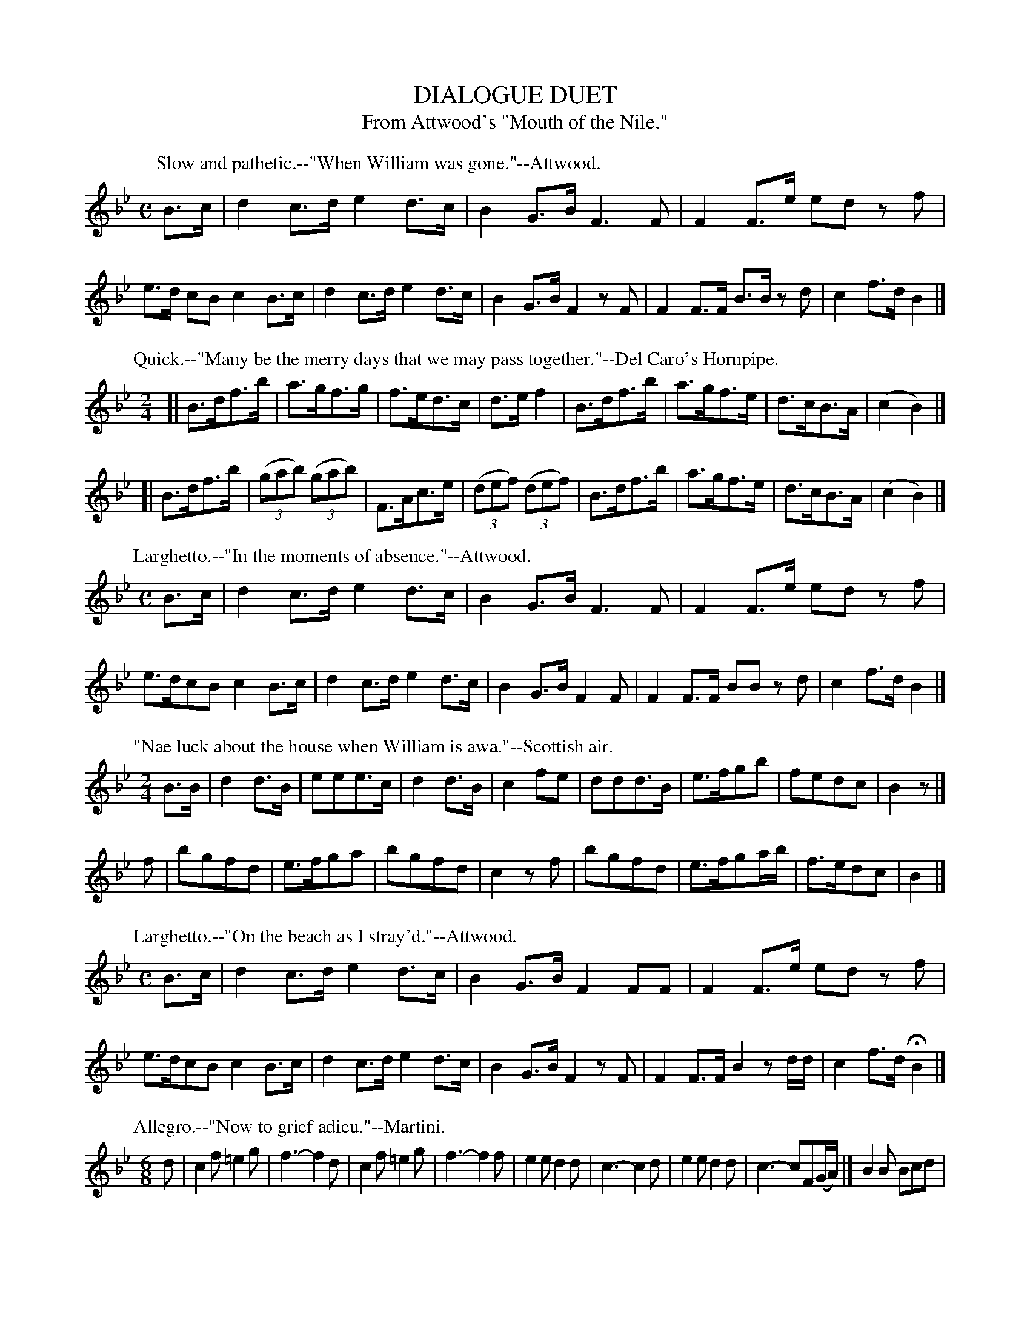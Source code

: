 X: 11061
T: DIALOGUE DUET
T: From Attwood's "Mouth of the Nile."
B: W. Hamilton "Universal Tune-Book" Vol. 1 Glasgow 1844 p.106 #1 (and p.107 #1)
S: http://imslp.org/wiki/Hamilton's_Universal_Tune-Book_(Various)
Z: 2016 John Chambers <jc:trillian.mit.edu>
%R: air
K: Bb
%%slurgraces yes
%%graceslurs yes
% - - - - - - - - - - - - - - - - - - - - - - - - -
P: Slow and pathetic.--"When William was gone."--Attwood.
M: C
L: 1/8
B>c |\
d2 c>d e2 d>c | B2 G>B F3 F | F2 F>e ed zf | e>d cB c2 B>c |\
d2 c>d e2 d>c | B2 G>B F2 zF | F2 F>F B>B zd | c2 f>d B2 |]
% - - - - - - - - - - - - - - - - - - - - - - - - -
P: Quick.--"Many be the merry days that we may pass together."--Del Caro's Hornpipe.
M: 2/4
L: 1/8
[|\
B>df>b | a>gf>g | f>ed>c | d>ef2 |\
B>df>b | a>gf>e | d>cB>A | (c2 B2) |]
[|\
B>df>b | (3(gab) (3(gab) | F>Ac>e | (3(def) (3(def) |\
B>df>b | a>gf>e | d>cB>A | (c2 B2) |]
% - - - - - - - - - - - - - - - - - - - - - - - - -
P: Larghetto.--"In the moments of absence."--Attwood.
M: C
L: 1/8
B>c |\
d2 c>d e2 d>c | B2 G>B F3 F | F2 F>e ed zf | e>dcB c2 B>c |\
d2 c>d e2 d>c | B2 G>B F2 F | F2 F>F BB zd | c2 f>d B2 |]
% - - - - - - - - - - - - - - - - - - - - - - - - -
P: "Nae luck about the house when William is awa."--Scottish air.
M: 2/4
L: 1/8
B>B |\
d2d>B | eee>c | d2d>B | c2fe |\
ddd>B | e>fgb | fedc | B2z |]
f |\
bgfd | e>fga | bgfd | c2zf |\
bgfd | e>fga/b/ | f>edc | B2 |]
% - - - - - - - - - - - - - - - - - - - - - - - - -
P: Larghetto.--"On the beach as I stray'd."--Attwood.
M: C
L: 1/8
B>c |\
d2 c>d e2 d>c | B2 G>B F2 FF | F2 F>e ed zf | e>dcB c2 B>c |\
d2 c>d e2 d>c | B2 G>B F2 zF | F2 F>F B2 zd/d/ | c2 f>d HB2 |]
% - - - - - - - - - - - - - - - - - - - - - - - - -
P: Allegro.--"Now to grief adieu."--Martini.
M: 6/8
L: 1/8
d |\
c2f =e2g | f3- f2d | c2f =e2g | f3- f2f |\
e2e d2d | c3- c2d | e2e d2d | c3- cF(G/A/) |]\
B2B Bcd |
e2c AGF | B2B Bcd | c2A FGA |\
B2B Bcd | e2c AGF | B2d {d}cBc | B3 edc |]\
B2B Bcd | e2c AGF |
B2B Bcd | c2A FGA |\
B2B Bcd | e2c AGF | B2d {d}cBc | B3 b3 |\
ded cBc | B3 b3 | ded cBc | B2z z2 |]
% - - - - - - - - - - - - - - - - - - - - - - - - -
